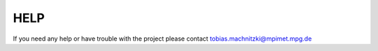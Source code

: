 HELP
====

If you need any help or have trouble with the project please contact tobias.machnitzki@mpimet.mpg.de
